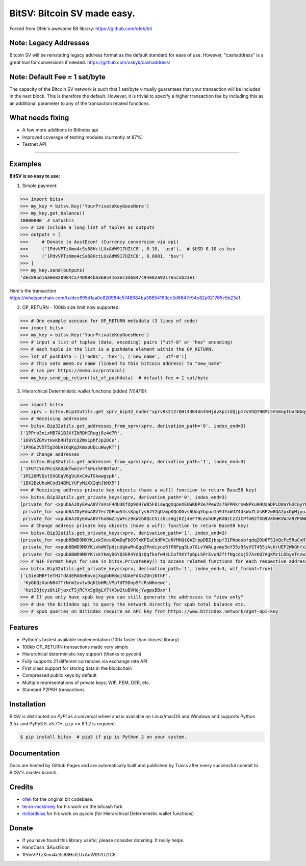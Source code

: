 BitSV: Bitcoin SV made easy.
============================

Forked from Ofek's awesome Bit library: https://github.com/ofek/bit

.. image:: https://img.shields.io/pypi/v/bitsv.svg?style=flat-square
    :target: https://pypi.org/project/bitsv

.. image:: https://img.shields.io/travis/AustEcon/bitsv.svg?branch=master&style=flat-square
    :target: https://travis-ci.org/AustEcon/bitsv

.. image:: https://img.shields.io/codecov/c/github/AustEcon/bitsv.svg?style=flat-square
    :target: https://codecov.io/gh/austecon/bitsv

.. image:: https://img.shields.io/pypi/pyversions/bitsv.svg?style=flat-square
    :target: https://pypi.org/project/bitsv

.. image:: https://img.shields.io/badge/license-MIT-blue.svg?style=flat-square
    :target: https://en.wikipedia.org/wiki/MIT_License


Note: Legacy Addresses
----------------------

Bitcoin SV will be reinstating legacy address format as the default standard for ease of use. However,
"cashaddress" is a great tool for conversions if needed. https://github.com/oskyk/cashaddress/


Note: Default Fee = 1 sat/byte
------------------------------
The capacity of the Bitcoin SV network is such that 1 sat/byte virtually guarantees that
your transaction will be included in the next block. This is therefore the default. However, it is
trivial to specify a higher transaction fee by including this as an additional parameter to any
of the transaction related functions.


What needs fixing
-----------------

- A few more additions to BitIndex api
- Improved coverage of testing modules (currently at 87%)
- Testnet API

----------------------------

Examples
--------

**BitSV is so easy to use:**

1. Simple payment:

.. code-block:: python

    >>> import bitsv
    >>> my_key = bitsv.Key('YourPrivateKeyGoesHere')
    >>> my_key.get_balance()
    10000000  # satoshis
    >>> # Can include a long list of tuples as outputs
    >>> outputs = [
    >>>     # Donate to AustEcon! (Currency conversion via api)
    >>>     ('1PdvVPTzXmo4cSs68HctLUxAdW917UZtC8', 0.10, 'usd'),  # $USD 0.10 as bsv
    >>>     ('1PdvVPTzXmo4cSs68HctLUxAdW917UZtC8', 0.0001, 'bsv')
    >>> ]
    >>> my_key.send(outputs)
    'dec895d1aa0e820984c5748984ba36854163ec3d6847c94e82a921765c5b23e1'

Here's the transaction `<https://whatsonchain.com/tx/dec895d1aa0e820984c5748984ba36854163ec3d6847c94e82a921765c5b23e1>`_.

2. OP_RETURN - 100kb size limit now supported:

.. code-block:: python

    >>> # One example usecase for OP_RETURN metadata (3 lines of code)
    >>> import bitsv
    >>> my_key = bitsv.Key('YourPrivateKeyGoesHere')
    >>> # input a list of tuples (data, encoding) pairs ("utf-8" or "hex" encoding)
    >>> # each tuple in the list is a pushdata element within the OP_RETURN.
    >>> lst_of_pushdata = [('6d01', 'hex'), ('new_name', 'utf-8')]
    >>> # This sets memo.sv name (linked to this bitcoin address) to "new_name"
    >>> # (as per https://memo.sv/protocol)
    >>> my_key.send_op_return(lst_of_pushdata)  # default fee = 1 sat/byte


3. Hierarchical Deterministic wallet functions (added 7/04/19):

.. code-block:: python

    >>> import bitsv
    >>> xprv = bitsv.Bip32utils.get_xprv_bip32_node("xprv9s21ZrQH143K4Un4SHjdvXpzzdQjpm7vVhQ79BMi5V58nptUo4NGqytwH68XAVj5LkDxjSqdVjdDinFCT8WqfBT7zigdtaGcrffTmBdwFH5")
    >>> # Receiving addresses
    >>> bitsv.Bip32utils.get_addresses_from_xprv(xprv, derivation_path='0', index_end=3)
    ['1PPro3nLxMB7A1BJXfZkRDHCRugj8z4d7R',
    '169YSZGMvtHvKbRHTpYCQZWx1phfJp2DCe',
    '1PhGu2V5T5g26bHi6qKg2KmxpUQLuNwyKT']
    >>> # Change addresses
    >>> bitsv.Bip32utils.get_addresses_from_xprv(xprv, derivation_path='1', index_end=3)
    ['1FUT1Yn7RcsXADpkfweiVrfkPurkFBDfuU',
    '1M126MVQst5XGGqV6gVuXxCAwTGkwwgspk',
    '1BX2BzUhuWCod14BMLYUFyMiXX2qhJbNX5']
    >>> # Receiving address private key objects (have a wif() function to return Base58 key)
    >>> bitsv.Bip32utils.get_private_keys(xprv, derivation_path='0', index_end=3)
    [private_for <xpub6AJDyEAwA8V7aVsF4dU3Kfdp9dH7W85F8iaWqgXqoeXEGWKBP3e7PeW2s76FM4krswNPkuHHUxaDPLD8aYG3CGyYU539MpHUsWCXk2W4pfV>,
     private_for <xpub6AJDyEAwA8V7ec7QFow54ssKpgtys6JY2gUzmpKQnDGvs6UoqYbpuu1a9JYxWJZ4UkWoZLAsRF2w8QA2pxDpMjyuzHDmYMTB7mpuPk5bpM5>,
     private_for <xpub6AJDyEAwA8V7ho8mZJyWFcz9kWzb8QcCSizGLsHgjKZj4eFT9LeuhUFyRXNzCzZJCPfmR2fXG9VXhHKVWJa9ZPUWK89rmjdkhTbQDUTTLfA>]
    >>> # Change address private key objects (have a wif() function to return Base58 key)
    >>> bitsv.Bip32utils.get_private_keys(xprv, derivation_path='1', index_end=3)
    [private_for <xpub6BWD9MXYKixkSVevXDmDqFbG9TxKPEaCddPVCeNYMHQtQAZrppDBZjbspf31PNoosbfqdq2Db6FS1hQcPe5RaCxH7D2M91smfXhigkMPKd2>,
     private_for <xpub6BWD9MXYKixkWH7pdjuUgkwMnQgq3Pndiynz6fP8FpgSLo7GLvYWALgvmy5eY35z95yVST455jAsKrUEF2WkGhfxX5i8WEUSEffYf1wiP13>,
     private_for <xpub6BWD9MXYKixkYkmyDGYQSkR4YdQzQqfkafw4zLCof9XYfp6pLSPrEvuNZftfHgcdxj57AzKQ7AgXMz1LDbyeTnzw3FjuCGf962TWipBydgR>]
    >>> # WIF Format keys for use in bitsv.PrivateKey() to access related functions for each respective address
    >>> bitsv.Bip32utils.get_private_keys(xprv, derivation_path='1', index_end=3, wif_format=True)
    ['L5ieGMBFteTHJTdA4ERA6eBbvojXqpbNHBqiSDAeFdXxZDnjNtkF',
     'KyGbQzXanN84fTrNrm2uvtw3qK1bHRLVMp7dT5Dnp5TcRsW6newc',
     'Kzt26jcyzQtiPjaxcTSjRCYxSg8gLV7tV3w2tuBVHejYwgpsBBxx']
    >>> # If you only have xpub key you can still generate the addresses to "view only"
    >>> # Use the BitIndex api to query the network directly for xpub total balance etc.
    >>> # xpub queries on BitIndex require an API key from https://www.bitindex.network/#get-api-key

Features
--------

- Python's fastest available implementation (100x faster than closest library)
- 100kb OP_RETURN transactions made very simple
- Hierarchical deterministic key support (thanks to pycoin)
- Fully supports 21 different currencies via exchange rate API
- First class support for storing data in the blockchain
- Compressed public keys by default
- Multiple representations of private keys; WIF, PEM, DER, etc.
- Standard P2PKH transactions

Installation
------------

BitSV is distributed on `PyPI` as a universal wheel and is available on Linux/macOS
and Windows and supports Python 3.5+ and PyPy3.5-v5.7.1+. ``pip`` >= 8.1.2 is required.

.. code-block:: bash

    $ pip install bitsv  # pip3 if pip is Python 2 on your system.

Documentation
-------------
Docs are hosted by Github Pages and are automatically built and published by Travis after every successful commit to BitSV's master branch.


Credits
-------

- `ofek`_ for the original bit codebase.
- `teran-mckinney`_ for his work on the bitcash fork
- `richardkiss`_ for his work on pycoin (for Hierarchical Deterministic wallet functions)

.. _ofek: https://github.com/ofek/bit
.. _teran-mckinney: https://github.com/sporestack/bitcash
.. _richardkiss: https://github.com/richardkiss/pycoin

Donate
--------

- If you have found this library useful, please consider donating. It really helps.
- HandCash: $AustEcon
- 1PdvVPTzXmo4cSs68HctLUxAdW917UZtC8
